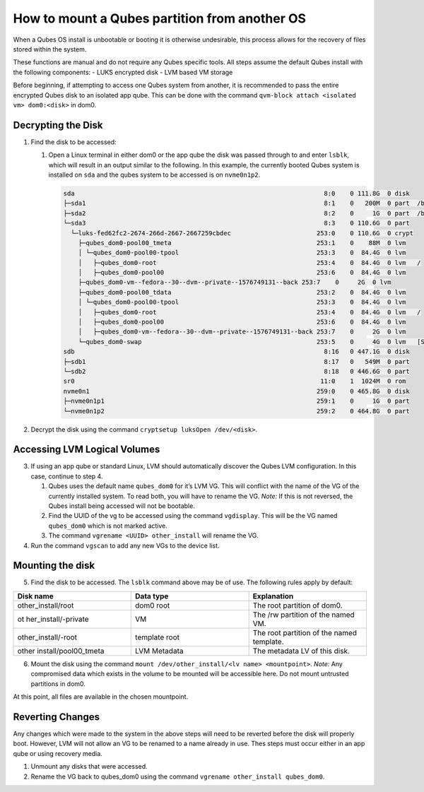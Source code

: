==============================================
How to mount a Qubes partition from another OS
==============================================


When a Qubes OS install is unbootable or booting it is otherwise
undesirable, this process allows for the recovery of files stored within
the system.

These functions are manual and do not require any Qubes specific tools.
All steps assume the default Qubes install with the following
components: - LUKS encrypted disk - LVM based VM storage

Before beginning, if attempting to access one Qubes system from another,
it is recommended to pass the entire encrypted Qubes disk to an isolated
app qube. This can be done with the command
``qvm-block attach <isolated vm> dom0:<disk>`` in dom0.

Decrypting the Disk
-------------------


1. Find the disk to be accessed:

   1. Open a Linux terminal in either dom0 or the app qube the disk was
      passed through to and enter ``lsblk``, which will result in an
      output similar to the following. In this example, the currently
      booted Qubes system is installed on ``sda`` and the qubes system
      to be accessed is on ``nvme0n1p2``.

      .. code:: bash

            sda                                                                   8:0    0 111.8G  0 disk
            ├─sda1                                                                8:1    0   200M  0 part  /boot/efi
            ├─sda2                                                                8:2    0     1G  0 part  /boot
            └─sda3                                                                8:3    0 110.6G  0 part
              └─luks-fed62fc2-2674-266d-2667-2667259cbdec                       253:0    0 110.6G  0 crypt
                ├─qubes_dom0-pool00_tmeta                                       253:1    0    88M  0 lvm
                │ └─qubes_dom0-pool00-tpool                                     253:3    0  84.4G  0 lvm
                │   ├─qubes_dom0-root                                           253:4    0  84.4G  0 lvm   /
                │   ├─qubes_dom0-pool00                                         253:6    0  84.4G  0 lvm
                ├─qubes_dom0-vm--fedora--30--dvm--private--1576749131--back 253:7    0     2G  0 lvm
                ├─qubes_dom0-pool00_tdata                                       253:2    0  84.4G  0 lvm
                │ └─qubes_dom0-pool00-tpool                                     253:3    0  84.4G  0 lvm
                │   ├─qubes_dom0-root                                           253:4    0  84.4G  0 lvm   /
                │   ├─qubes_dom0-pool00                                         253:6    0  84.4G  0 lvm
                │   ├─qubes_dom0-vm--fedora--30--dvm--private--1576749131--back 253:7    0     2G  0 lvm
                └─qubes_dom0-swap                                               253:5    0     4G  0 lvm   [SWAP]
            sdb                                                                   8:16   0 447.1G  0 disk
            ├─sdb1                                                                8:17   0   549M  0 part
            └─sdb2                                                                8:18   0 446.6G  0 part
            sr0                                                                  11:0    1  1024M  0 rom
            nvme0n1                                                             259:0    0 465.8G  0 disk
            ├─nvme0n1p1                                                         259:1    0     1G  0 part
            └─nvme0n1p2                                                         259:2    0 464.8G  0 part





2. Decrypt the disk using the command
   ``cryptsetup luksOpen /dev/<disk>``.



Accessing LVM Logical Volumes
-----------------------------


3. If using an app qube or standard Linux, LVM should automatically
   discover the Qubes LVM configuration. In this case, continue to step
   4.

   1. Qubes uses the default name ``qubes_dom0`` for it’s LVM VG. This
      will conflict with the name of the VG of the currently installed
      system. To read both, you will have to rename the VG. *Note:* If
      this is not reversed, the Qubes install being accessed will not be
      bootable.

   2. Find the UUID of the vg to be accessed using the command
      ``vgdisplay``. This will be the VG named ``qubes_dom0`` which is
      not marked active.

   3. The command ``vgrename <UUID> other_install`` will rename the VG.



4. Run the command ``vgscan`` to add any new VGs to the device list.





Mounting the disk
-----------------


5. Find the disk to be accessed. The ``lsblk`` command above may be of
   use. The following rules apply by default:





.. list-table:: 
   :widths: 22 22 22 
   :align: center
   :header-rows: 1

   * - Disk name
     - Data type
     - Explanation
   * - other_install/root
     - dom0 root
     - The root partition of dom0.
   * - ot her_install/-private
     - VM
     - The /rw partition of the named VM.
   * - other_install/-root
     - template root
     - The root partition of the named template.
   * - other install/pool00_tmeta
     - LVM Metadata
     - The metadata LV of this disk.
   


6. Mount the disk using the command
   ``mount /dev/other_install/<lv name> <mountpoint>``. *Note:* Any
   compromised data which exists in the volume to be mounted will be
   accessible here. Do not mount untrusted partitions in dom0.





At this point, all files are available in the chosen mountpoint.

Reverting Changes
-----------------


Any changes which were made to the system in the above steps will need
to be reverted before the disk will properly boot. However, LVM will not
allow an VG to be renamed to a name already in use. Thes steps must
occur either in an app qube or using recovery media.

1. Unmount any disks that were accessed.

2. Rename the VG back to qubes_dom0 using the command
   ``vgrename other_install qubes_dom0``.


